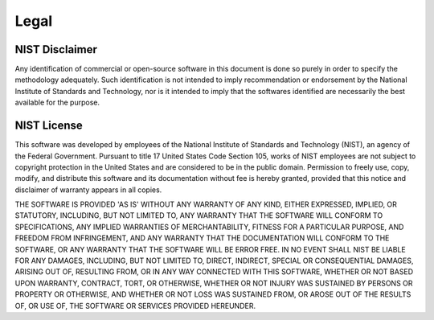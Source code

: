 Legal
=====

NIST Disclaimer
---------------
Any identification of commercial or open-source software in this document is
done so purely in order to specify the methodology adequately. Such
identification is not intended to imply recommendation or endorsement by the
National Institute of Standards and Technology, nor is it intended to imply
that the softwares identified are necessarily the best available for the
purpose.

NIST License
------------
This software was developed by employees of the National Institute of Standards
and Technology (NIST), an agency of the Federal Government. Pursuant to title
17 United States Code Section 105, works of NIST employees are not subject to
copyright protection in the United States and are considered to be in the
public domain. Permission to freely use, copy, modify, and distribute this
software and its documentation without fee is hereby granted, provided that
this notice and disclaimer of warranty appears in all copies.  

THE SOFTWARE IS PROVIDED 'AS IS' WITHOUT ANY WARRANTY OF ANY KIND, EITHER
EXPRESSED, IMPLIED, OR STATUTORY, INCLUDING, BUT NOT LIMITED TO, ANY WARRANTY
THAT THE SOFTWARE WILL CONFORM TO SPECIFICATIONS, ANY IMPLIED WARRANTIES OF
MERCHANTABILITY, FITNESS FOR A PARTICULAR PURPOSE, AND FREEDOM FROM
INFRINGEMENT, AND ANY WARRANTY THAT THE DOCUMENTATION WILL CONFORM TO THE
SOFTWARE, OR ANY WARRANTY THAT THE SOFTWARE WILL BE ERROR FREE. IN NO EVENT
SHALL NIST BE LIABLE FOR ANY DAMAGES, INCLUDING, BUT NOT LIMITED TO, DIRECT,
INDIRECT, SPECIAL OR CONSEQUENTIAL DAMAGES, ARISING OUT OF, RESULTING FROM, OR
IN ANY WAY CONNECTED WITH THIS SOFTWARE, WHETHER OR NOT BASED UPON WARRANTY,
CONTRACT, TORT, OR OTHERWISE, WHETHER OR NOT INJURY WAS SUSTAINED BY PERSONS OR
PROPERTY OR OTHERWISE, AND WHETHER OR NOT LOSS WAS SUSTAINED FROM, OR AROSE OUT
OF THE RESULTS OF, OR USE OF, THE SOFTWARE OR SERVICES PROVIDED HEREUNDER.


